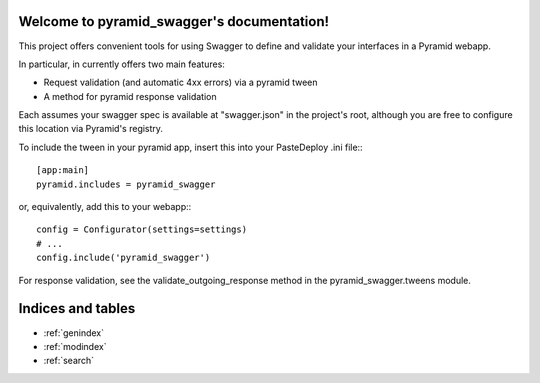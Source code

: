 .. pyramid_swagger documentation master file, created by
   sphinx-quickstart on Mon May 12 13:42:31 2014.
   You can adapt this file completely to your liking, but it should at least
   contain the root `toctree` directive.

Welcome to pyramid_swagger's documentation!
===========================================

This project offers convenient tools for using Swagger to define and validate
your interfaces in a Pyramid webapp.

In particular, in currently offers two main features:

* Request validation (and automatic 4xx errors) via a pyramid tween
* A method for pyramid response validation

Each assumes your swagger spec is available at "swagger.json" in the project's
root, although you are free to configure this location via Pyramid's registry.

To include the tween in your pyramid app, insert this into your PasteDeploy
.ini file:::

        [app:main]
        pyramid.includes = pyramid_swagger

or, equivalently, add this to your webapp:::

        config = Configurator(settings=settings)
        # ...
        config.include('pyramid_swagger')


For response validation, see the validate_outgoing_response method in the
pyramid_swagger.tweens module.

Indices and tables
==================

* :ref:`genindex`
* :ref:`modindex`
* :ref:`search`

